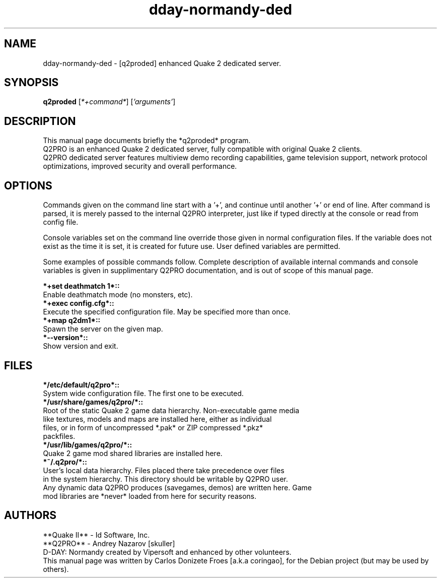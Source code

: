 .\" (c) 1997-2001 **Quake II** - Id Software, Inc.
.\" (c) 2002 Vipersoft
.\" (c) 2003-2011 **Q2PRO** - Andrey Nazarov [skuller]
.\" (c) 2018 Carlos Donizete Froes [a.k.a coringao]
.\"
.\" This document is free software; you can redistribute it and/or modify
.\" it under the terms of the GNU General Public License as published by
.\" the Free Software Foundation; either version 2 of the License, or
.\" (at your option) any later version.
.\"
.\" This package is distributed in the hope that it will be useful,
.\" but WITHOUT ANY WARRANTY; without even the implied warranty of
.\" MERCHANTABILITY or FITNESS FOR A PARTICULAR PURPOSE. See the
.\" GNU General Public License for more details.
.\"
.\" You should have received a copy of the GNU General Public License
.\" along with this package; if not, see <http://www.gnu.org/licenses/>.
.br
.TH dday-normandy-ded "6" "September 2018" "D-DAY: Normandy [dedicated server]"
.SH NAME
dday-normandy-ded \- [q2proded] enhanced Quake 2 dedicated server.
.br
.SH SYNOPSIS
.B q2proded
.RI [ *+command* ]
.RI [ 'arguments' ]
.br
.PP
.SH DESCRIPTION
This manual page documents briefly the *q2proded* program.
.br
Q2PRO is an enhanced Quake 2 dedicated server, fully compatible with original
Quake 2 clients.
.br
Q2PRO dedicated server features multiview demo recording capabilities, game
television support, network protocol optimizations, improved security and
overall performance.
.br
.PP
.SH OPTIONS
Commands given on the command line start with a '+', and continue until
another '+' or end of line. After command is parsed, it is merely passed to the
internal Q2PRO interpreter, just like if typed directly at the console or read
from config file.
.PP
Console variables set on the command line override those given in normal
configuration files. If the variable does not exist as the time it is set, it
is created for future use. User defined variables are permitted.
.PP
Some examples of possible commands follow. Complete description of available
internal commands and console variables is given in supplimentary Q2PRO
documentation, and is out of scope of this manual page.
.PP
.B *+set deathmatch 1*::
    Enable deathmatch mode (no monsters, etc).
.br
.B *+exec config.cfg*::
    Execute the specified configuration file. May be specified more than once.
.br
.B *+map q2dm1*::
    Spawn the server on the given map.
.br
.B *--version*::
    Show version and exit.
.br
.PP
.SH FILES
.B */etc/default/q2pro*::
    System wide configuration file. The first one to be executed.
.br
.B */usr/share/games/q2pro/*::
    Root of the static Quake 2 game data hierarchy. Non-executable game media
    like textures, models and maps are installed here, either as individual
    files, or in form of uncompressed *.pak* or ZIP compressed *.pkz*
    packfiles.
.br
.B */usr/lib/games/q2pro/*::
    Quake 2 game mod shared libraries are installed here.
.br
.B *~/.q2pro/*::
    User's local data hierarchy. Files placed there take precedence over files
    in the system hierarchy. This directory should be writable by Q2PRO user.
    Any dynamic data Q2PRO produces (savegames, demos) are written here. Game
    mod libraries are *never* loaded from here for security reasons.
.br
.PP
.SH AUTHORS
**Quake II** - Id Software, Inc.
.br
**Q2PRO** - Andrey Nazarov [skuller]
.br
D-DAY: Normandy created by Vipersoft and enhanced by other volunteers.
.br
This manual page was written by Carlos Donizete Froes [a.k.a coringao],
for the Debian project (but may be used by others).
